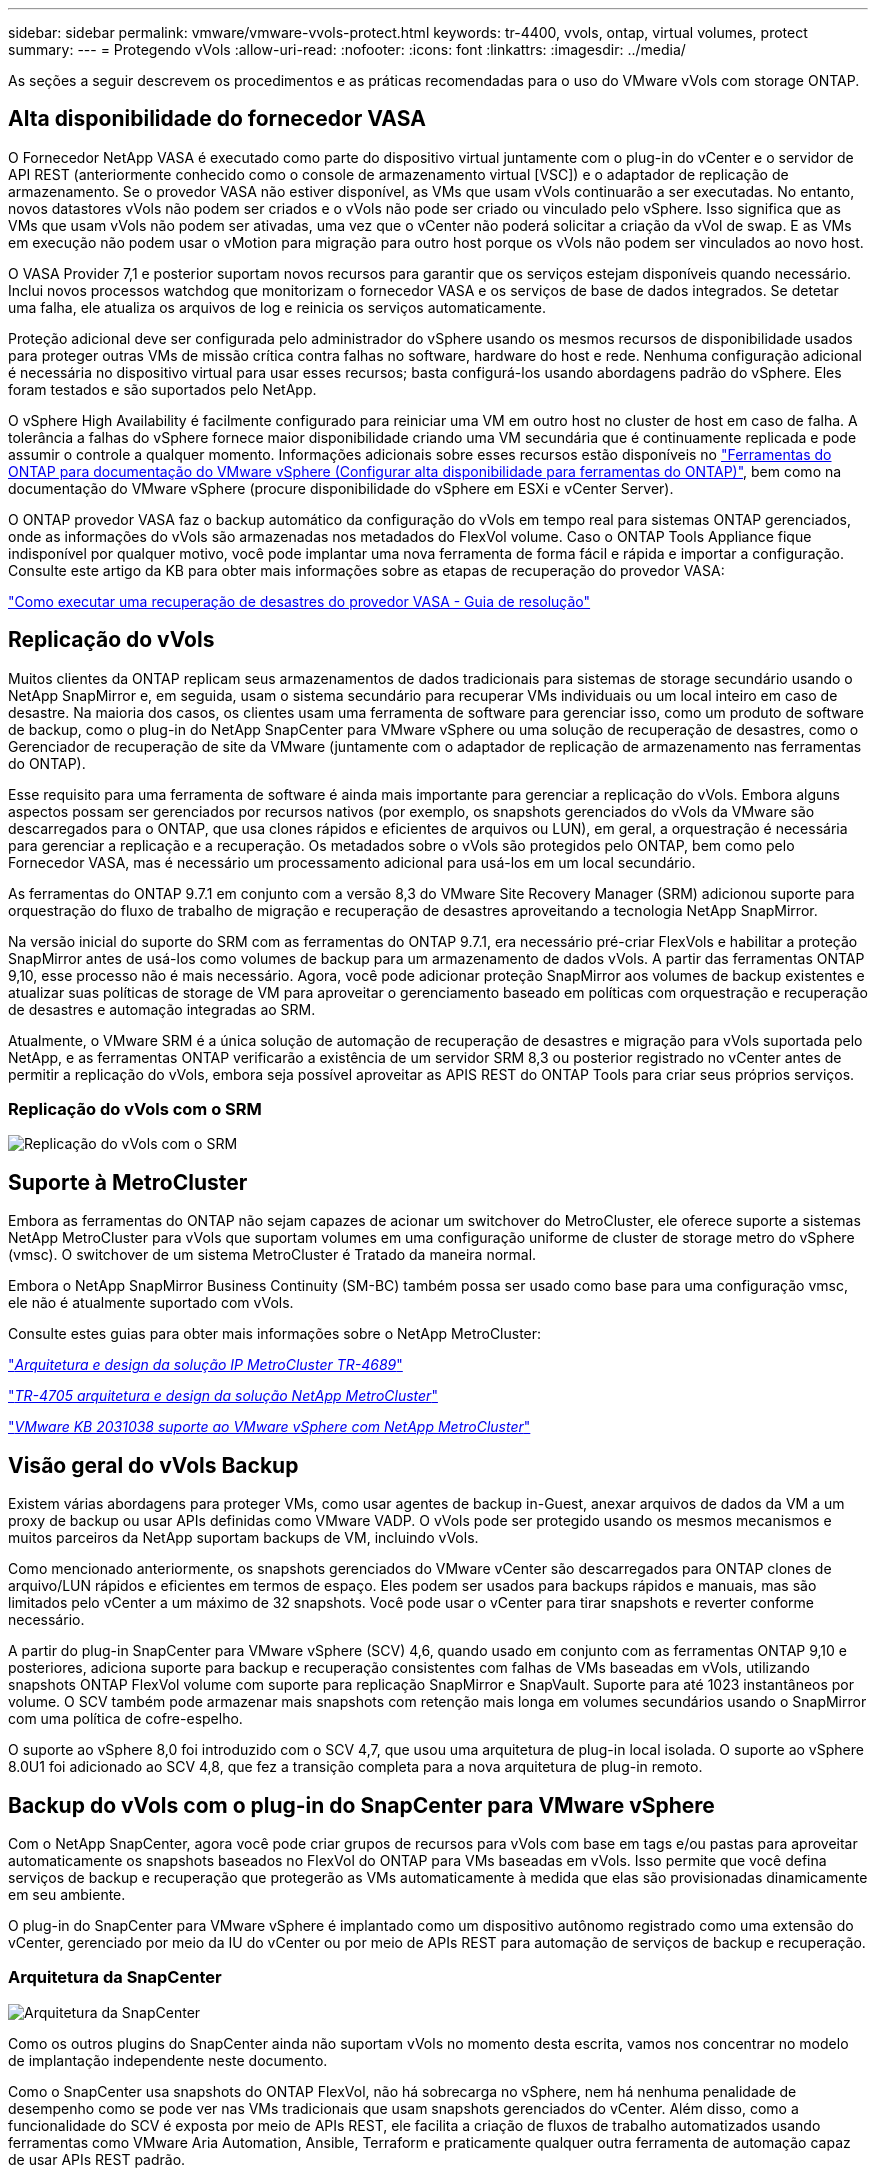 ---
sidebar: sidebar 
permalink: vmware/vmware-vvols-protect.html 
keywords: tr-4400, vvols, ontap, virtual volumes, protect 
summary:  
---
= Protegendo vVols
:allow-uri-read: 
:nofooter: 
:icons: font
:linkattrs: 
:imagesdir: ../media/


[role="lead"]
As seções a seguir descrevem os procedimentos e as práticas recomendadas para o uso do VMware vVols com storage ONTAP.



== Alta disponibilidade do fornecedor VASA

O Fornecedor NetApp VASA é executado como parte do dispositivo virtual juntamente com o plug-in do vCenter e o servidor de API REST (anteriormente conhecido como o console de armazenamento virtual [VSC]) e o adaptador de replicação de armazenamento. Se o provedor VASA não estiver disponível, as VMs que usam vVols continuarão a ser executadas. No entanto, novos datastores vVols não podem ser criados e o vVols não pode ser criado ou vinculado pelo vSphere. Isso significa que as VMs que usam vVols não podem ser ativadas, uma vez que o vCenter não poderá solicitar a criação da vVol de swap. E as VMs em execução não podem usar o vMotion para migração para outro host porque os vVols não podem ser vinculados ao novo host.

O VASA Provider 7,1 e posterior suportam novos recursos para garantir que os serviços estejam disponíveis quando necessário. Inclui novos processos watchdog que monitorizam o fornecedor VASA e os serviços de base de dados integrados. Se detetar uma falha, ele atualiza os arquivos de log e reinicia os serviços automaticamente.

Proteção adicional deve ser configurada pelo administrador do vSphere usando os mesmos recursos de disponibilidade usados para proteger outras VMs de missão crítica contra falhas no software, hardware do host e rede. Nenhuma configuração adicional é necessária no dispositivo virtual para usar esses recursos; basta configurá-los usando abordagens padrão do vSphere. Eles foram testados e são suportados pelo NetApp.

O vSphere High Availability é facilmente configurado para reiniciar uma VM em outro host no cluster de host em caso de falha. A tolerância a falhas do vSphere fornece maior disponibilidade criando uma VM secundária que é continuamente replicada e pode assumir o controle a qualquer momento. Informações adicionais sobre esses recursos estão disponíveis no https://docs.netapp.com/us-en/ontap-tools-vmware-vsphere/concepts/concept_configure_high_availability_for_ontap_tools_for_vmware_vsphere.html["Ferramentas do ONTAP para documentação do VMware vSphere (Configurar alta disponibilidade para ferramentas do ONTAP)"], bem como na documentação do VMware vSphere (procure disponibilidade do vSphere em ESXi e vCenter Server).

O ONTAP provedor VASA faz o backup automático da configuração do vVols em tempo real para sistemas ONTAP gerenciados, onde as informações do vVols são armazenadas nos metadados do FlexVol volume. Caso o ONTAP Tools Appliance fique indisponível por qualquer motivo, você pode implantar uma nova ferramenta de forma fácil e rápida e importar a configuração. Consulte este artigo da KB para obter mais informações sobre as etapas de recuperação do provedor VASA:

https://kb.netapp.com/mgmt/OTV/Virtual_Storage_Console/How_to_perform_a_VASA_Provider_Disaster_Recovery_-_Resolution_Guide["Como executar uma recuperação de desastres do provedor VASA - Guia de resolução"]



== Replicação do vVols

Muitos clientes da ONTAP replicam seus armazenamentos de dados tradicionais para sistemas de storage secundário usando o NetApp SnapMirror e, em seguida, usam o sistema secundário para recuperar VMs individuais ou um local inteiro em caso de desastre. Na maioria dos casos, os clientes usam uma ferramenta de software para gerenciar isso, como um produto de software de backup, como o plug-in do NetApp SnapCenter para VMware vSphere ou uma solução de recuperação de desastres, como o Gerenciador de recuperação de site da VMware (juntamente com o adaptador de replicação de armazenamento nas ferramentas do ONTAP).

Esse requisito para uma ferramenta de software é ainda mais importante para gerenciar a replicação do vVols. Embora alguns aspectos possam ser gerenciados por recursos nativos (por exemplo, os snapshots gerenciados do vVols da VMware são descarregados para o ONTAP, que usa clones rápidos e eficientes de arquivos ou LUN), em geral, a orquestração é necessária para gerenciar a replicação e a recuperação. Os metadados sobre o vVols são protegidos pelo ONTAP, bem como pelo Fornecedor VASA, mas é necessário um processamento adicional para usá-los em um local secundário.

As ferramentas do ONTAP 9.7.1 em conjunto com a versão 8,3 do VMware Site Recovery Manager (SRM) adicionou suporte para orquestração do fluxo de trabalho de migração e recuperação de desastres aproveitando a tecnologia NetApp SnapMirror.

Na versão inicial do suporte do SRM com as ferramentas do ONTAP 9.7.1, era necessário pré-criar FlexVols e habilitar a proteção SnapMirror antes de usá-los como volumes de backup para um armazenamento de dados vVols. A partir das ferramentas ONTAP 9,10, esse processo não é mais necessário. Agora, você pode adicionar proteção SnapMirror aos volumes de backup existentes e atualizar suas políticas de storage de VM para aproveitar o gerenciamento baseado em políticas com orquestração e recuperação de desastres e automação integradas ao SRM.

Atualmente, o VMware SRM é a única solução de automação de recuperação de desastres e migração para vVols suportada pelo NetApp, e as ferramentas ONTAP verificarão a existência de um servidor SRM 8,3 ou posterior registrado no vCenter antes de permitir a replicação do vVols, embora seja possível aproveitar as APIS REST do ONTAP Tools para criar seus próprios serviços.



=== Replicação do vVols com o SRM

image:vvols-image17.png["Replicação do vVols com o SRM"]



== Suporte à MetroCluster

Embora as ferramentas do ONTAP não sejam capazes de acionar um switchover do MetroCluster, ele oferece suporte a sistemas NetApp MetroCluster para vVols que suportam volumes em uma configuração uniforme de cluster de storage metro do vSphere (vmsc). O switchover de um sistema MetroCluster é Tratado da maneira normal.

Embora o NetApp SnapMirror Business Continuity (SM-BC) também possa ser usado como base para uma configuração vmsc, ele não é atualmente suportado com vVols.

Consulte estes guias para obter mais informações sobre o NetApp MetroCluster:

https://www.netapp.com/media/13481-tr4689.pdf["_Arquitetura e design da solução IP MetroCluster TR-4689_"]

https://www.netapp.com/pdf.html?item=/media/13480-tr4705.pdf["_TR-4705 arquitetura e design da solução NetApp MetroCluster_"]

https://kb.vmware.com/s/article/2031038["_VMware KB 2031038 suporte ao VMware vSphere com NetApp MetroCluster_"]



== Visão geral do vVols Backup

Existem várias abordagens para proteger VMs, como usar agentes de backup in-Guest, anexar arquivos de dados da VM a um proxy de backup ou usar APIs definidas como VMware VADP. O vVols pode ser protegido usando os mesmos mecanismos e muitos parceiros da NetApp suportam backups de VM, incluindo vVols.

Como mencionado anteriormente, os snapshots gerenciados do VMware vCenter são descarregados para ONTAP clones de arquivo/LUN rápidos e eficientes em termos de espaço. Eles podem ser usados para backups rápidos e manuais, mas são limitados pelo vCenter a um máximo de 32 snapshots. Você pode usar o vCenter para tirar snapshots e reverter conforme necessário.

A partir do plug-in SnapCenter para VMware vSphere (SCV) 4,6, quando usado em conjunto com as ferramentas ONTAP 9,10 e posteriores, adiciona suporte para backup e recuperação consistentes com falhas de VMs baseadas em vVols, utilizando snapshots ONTAP FlexVol volume com suporte para replicação SnapMirror e SnapVault. Suporte para até 1023 instantâneos por volume. O SCV também pode armazenar mais snapshots com retenção mais longa em volumes secundários usando o SnapMirror com uma política de cofre-espelho.

O suporte ao vSphere 8,0 foi introduzido com o SCV 4,7, que usou uma arquitetura de plug-in local isolada. O suporte ao vSphere 8.0U1 foi adicionado ao SCV 4,8, que fez a transição completa para a nova arquitetura de plug-in remoto.



== Backup do vVols com o plug-in do SnapCenter para VMware vSphere

Com o NetApp SnapCenter, agora você pode criar grupos de recursos para vVols com base em tags e/ou pastas para aproveitar automaticamente os snapshots baseados no FlexVol do ONTAP para VMs baseadas em vVols. Isso permite que você defina serviços de backup e recuperação que protegerão as VMs automaticamente à medida que elas são provisionadas dinamicamente em seu ambiente.

O plug-in do SnapCenter para VMware vSphere é implantado como um dispositivo autônomo registrado como uma extensão do vCenter, gerenciado por meio da IU do vCenter ou por meio de APIs REST para automação de serviços de backup e recuperação.



=== Arquitetura da SnapCenter

image:snapcenter_arch.png["Arquitetura da SnapCenter"]

Como os outros plugins do SnapCenter ainda não suportam vVols no momento desta escrita, vamos nos concentrar no modelo de implantação independente neste documento.

Como o SnapCenter usa snapshots do ONTAP FlexVol, não há sobrecarga no vSphere, nem há nenhuma penalidade de desempenho como se pode ver nas VMs tradicionais que usam snapshots gerenciados do vCenter. Além disso, como a funcionalidade do SCV é exposta por meio de APIs REST, ele facilita a criação de fluxos de trabalho automatizados usando ferramentas como VMware Aria Automation, Ansible, Terraform e praticamente qualquer outra ferramenta de automação capaz de usar APIs REST padrão.

Para obter informações sobre APIS REST do SnapCenter, consulte https://docs.netapp.com/us-en/snapcenter/sc-automation/overview_rest_apis.html["Visão geral das APIs REST"]

Para obter informações sobre o plug-in do SnapCenter para APIs REST do VMware vSphere, consulte https://docs.netapp.com/us-en/sc-plugin-vmware-vsphere/scpivs44_rest_apis_overview.html["Plug-in do SnapCenter para APIs REST do VMware vSphere"]



=== Práticas recomendadas

As práticas recomendadas a seguir podem ajudá-lo a aproveitar ao máximo sua implantação do SnapCenter.

|===


 a| 
* O SCV oferece suporte ao vCenter Server RBAC e ao ONTAP RBAC e inclui funções do vCenter predefinidas que são criadas automaticamente para você quando o plug-in é registrado. Você pode ler mais sobre os tipos compatíveis de RBAC https://docs.netapp.com/us-en/sc-plugin-vmware-vsphere/scpivs44_types_of_rbac_for_snapcenter_users.html["aqui."]
+
** Use a IU do vCenter para atribuir acesso a contas com menos privilégios usando as funções predefinidas descritas https://docs.netapp.com/us-en/sc-plugin-vmware-vsphere/scpivs44_predefined_roles_packaged_with_snapcenter.html["aqui"].
** Se você usar o SCV com o servidor SnapCenter, deverá atribuir a função _SnapCenterAdmin_.
** ONTAP RBAC refere-se à conta de usuário usada para adicionar e gerenciar os sistemas de storage usados pela SCV. O ONTAP RBAC não se aplica a backups baseados em vVols. Leia mais sobre ONTAP RBAC e SCV https://docs.netapp.com/us-en/sc-plugin-vmware-vsphere/scpivs44_ontap_rbac_features_in_snapcenter.html["aqui"].






 a| 
* Replique seus conjuntos de dados de backup para um segundo sistema usando o SnapMirror para réplicas completas de volumes de origem. Como mencionado anteriormente, você também pode usar políticas de espelhamento de cofre para retenção de dados de backup a longo prazo, independentemente das configurações de retenção de snapshot do volume de origem. Ambos os mecanismos são suportados com vVols.




 a| 
* Como o SCV também requer ferramentas do ONTAP para a funcionalidade vVols do VMware vSphere, verifique sempre a ferramenta de Matriz de interoperabilidade (IMT) do NetApp para obter compatibilidade de versões específicas




 a| 
* Se você estiver usando a replicação do vVols com o VMware SRM, lembre-se de sua política de RPO e agendamento de backup




 a| 
* Crie suas políticas de backup com configurações de retenção que atendem aos objetivos do ponto de restauração (RPOs) definidos pela organização




 a| 
* Configure as configurações de notificação em seus grupos de recursos para ser notificado sobre o status quando os backups são executados (veja a figura 10 abaixo)


|===


=== Opções de notificação do grupo de recursos

image:vvols-image19.png["Opções de notificação do grupo de recursos"]



=== Comece a usar a SCV usando esses documentos

https://docs.netapp.com/us-en/sc-plugin-vmware-vsphere/index.html["Saiba mais sobre o plug-in do SnapCenter para VMware vSphere"]

https://docs.netapp.com/us-en/sc-plugin-vmware-vsphere/scpivs44_deploy_snapcenter_plug-in_for_vmware_vsphere.html["Implante o plug-in do SnapCenter para VMware vSphere"]
